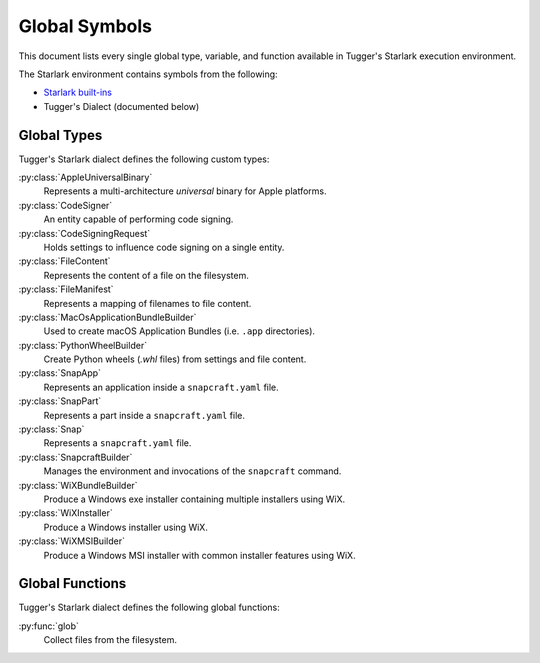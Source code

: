.. py:currentmodule:: starlark_tugger

.. _tugger_starlark_globals:

==============
Global Symbols
==============

This document lists every single global type, variable, and
function available in Tugger's Starlark execution environment.

The Starlark environment contains symbols from the following:

* `Starlark built-ins <https://github.com/bazelbuild/starlark/blob/master/spec.md#built-in-constants-and-functions>`_
* Tugger's Dialect (documented below)

.. _tugger_starlark_global_types:

Global Types
============

Tugger's Starlark dialect defines the following custom types:

:py:class:`AppleUniversalBinary`
   Represents a multi-architecture *universal* binary for Apple platforms.

:py:class:`CodeSigner`
   An entity capable of performing code signing.

:py:class:`CodeSigningRequest`
   Holds settings to influence code signing on a single entity.

:py:class:`FileContent`
   Represents the content of a file on the filesystem.

:py:class:`FileManifest`
   Represents a mapping of filenames to file content.

:py:class:`MacOsApplicationBundleBuilder`
   Used to create macOS Application Bundles (i.e. ``.app`` directories).

:py:class:`PythonWheelBuilder`
   Create Python wheels (`.whl` files) from settings and file content.

:py:class:`SnapApp`
   Represents an application inside a ``snapcraft.yaml`` file.

:py:class:`SnapPart`
   Represents a part inside a ``snapcraft.yaml`` file.

:py:class:`Snap`
   Represents a ``snapcraft.yaml`` file.

:py:class:`SnapcraftBuilder`
   Manages the environment and invocations of the ``snapcraft`` command.

:py:class:`WiXBundleBuilder`
   Produce a Windows exe installer containing multiple installers using WiX.

:py:class:`WiXInstaller`
   Produce a Windows installer using WiX.

:py:class:`WiXMSIBuilder`
   Produce a Windows MSI installer with common installer features using WiX.

.. _tugger_starlark_global_functions:

Global Functions
================

Tugger's Starlark dialect defines the following global functions:

:py:func:`glob`
   Collect files from the filesystem.
